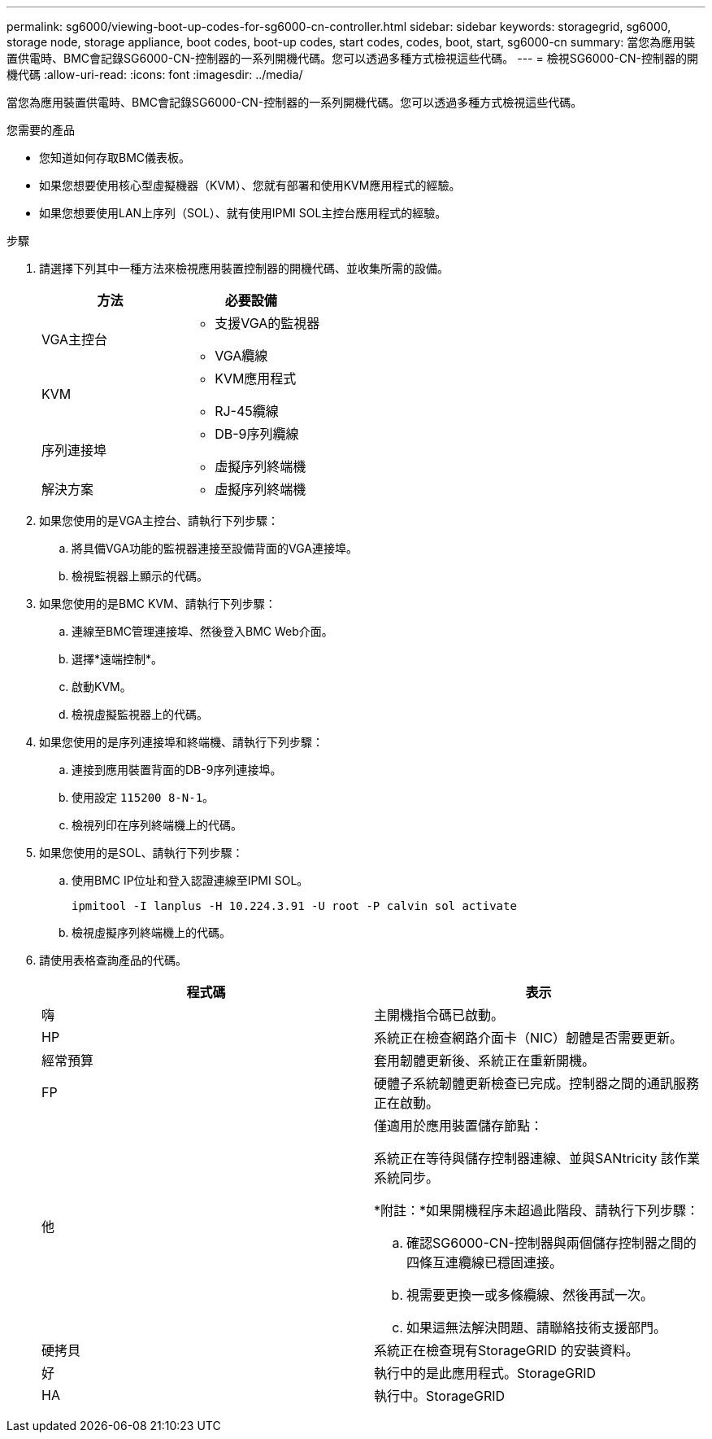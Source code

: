 ---
permalink: sg6000/viewing-boot-up-codes-for-sg6000-cn-controller.html 
sidebar: sidebar 
keywords: storagegrid, sg6000, storage node, storage appliance, boot codes, boot-up codes, start codes, codes, boot, start, sg6000-cn 
summary: 當您為應用裝置供電時、BMC會記錄SG6000-CN-控制器的一系列開機代碼。您可以透過多種方式檢視這些代碼。 
---
= 檢視SG6000-CN-控制器的開機代碼
:allow-uri-read: 
:icons: font
:imagesdir: ../media/


[role="lead"]
當您為應用裝置供電時、BMC會記錄SG6000-CN-控制器的一系列開機代碼。您可以透過多種方式檢視這些代碼。

.您需要的產品
* 您知道如何存取BMC儀表板。
* 如果您想要使用核心型虛擬機器（KVM）、您就有部署和使用KVM應用程式的經驗。
* 如果您想要使用LAN上序列（SOL）、就有使用IPMI SOL主控台應用程式的經驗。


.步驟
. 請選擇下列其中一種方法來檢視應用裝置控制器的開機代碼、並收集所需的設備。
+
|===
| 方法 | 必要設備 


 a| 
VGA主控台
 a| 
** 支援VGA的監視器
** VGA纜線




 a| 
KVM
 a| 
** KVM應用程式
** RJ-45纜線




 a| 
序列連接埠
 a| 
** DB-9序列纜線
** 虛擬序列終端機




 a| 
解決方案
 a| 
** 虛擬序列終端機


|===
. 如果您使用的是VGA主控台、請執行下列步驟：
+
.. 將具備VGA功能的監視器連接至設備背面的VGA連接埠。
.. 檢視監視器上顯示的代碼。


. 如果您使用的是BMC KVM、請執行下列步驟：
+
.. 連線至BMC管理連接埠、然後登入BMC Web介面。
.. 選擇*遠端控制*。
.. 啟動KVM。
.. 檢視虛擬監視器上的代碼。


. 如果您使用的是序列連接埠和終端機、請執行下列步驟：
+
.. 連接到應用裝置背面的DB-9序列連接埠。
.. 使用設定 `115200 8-N-1`。
.. 檢視列印在序列終端機上的代碼。


. 如果您使用的是SOL、請執行下列步驟：
+
.. 使用BMC IP位址和登入認證連線至IPMI SOL。
+
`ipmitool -I lanplus -H 10.224.3.91 -U root -P calvin sol activate`

.. 檢視虛擬序列終端機上的代碼。


. 請使用表格查詢產品的代碼。
+
|===
| 程式碼 | 表示 


 a| 
嗨
 a| 
主開機指令碼已啟動。



 a| 
HP
 a| 
系統正在檢查網路介面卡（NIC）韌體是否需要更新。



 a| 
經常預算
 a| 
套用韌體更新後、系統正在重新開機。



 a| 
FP
 a| 
硬體子系統韌體更新檢查已完成。控制器之間的通訊服務正在啟動。



 a| 
他
 a| 
僅適用於應用裝置儲存節點：

系統正在等待與儲存控制器連線、並與SANtricity 該作業系統同步。

*附註：*如果開機程序未超過此階段、請執行下列步驟：

.. 確認SG6000-CN-控制器與兩個儲存控制器之間的四條互連纜線已穩固連接。
.. 視需要更換一或多條纜線、然後再試一次。
.. 如果這無法解決問題、請聯絡技術支援部門。




 a| 
硬拷貝
 a| 
系統正在檢查現有StorageGRID 的安裝資料。



 a| 
好
 a| 
執行中的是此應用程式。StorageGRID



 a| 
HA
 a| 
執行中。StorageGRID

|===

